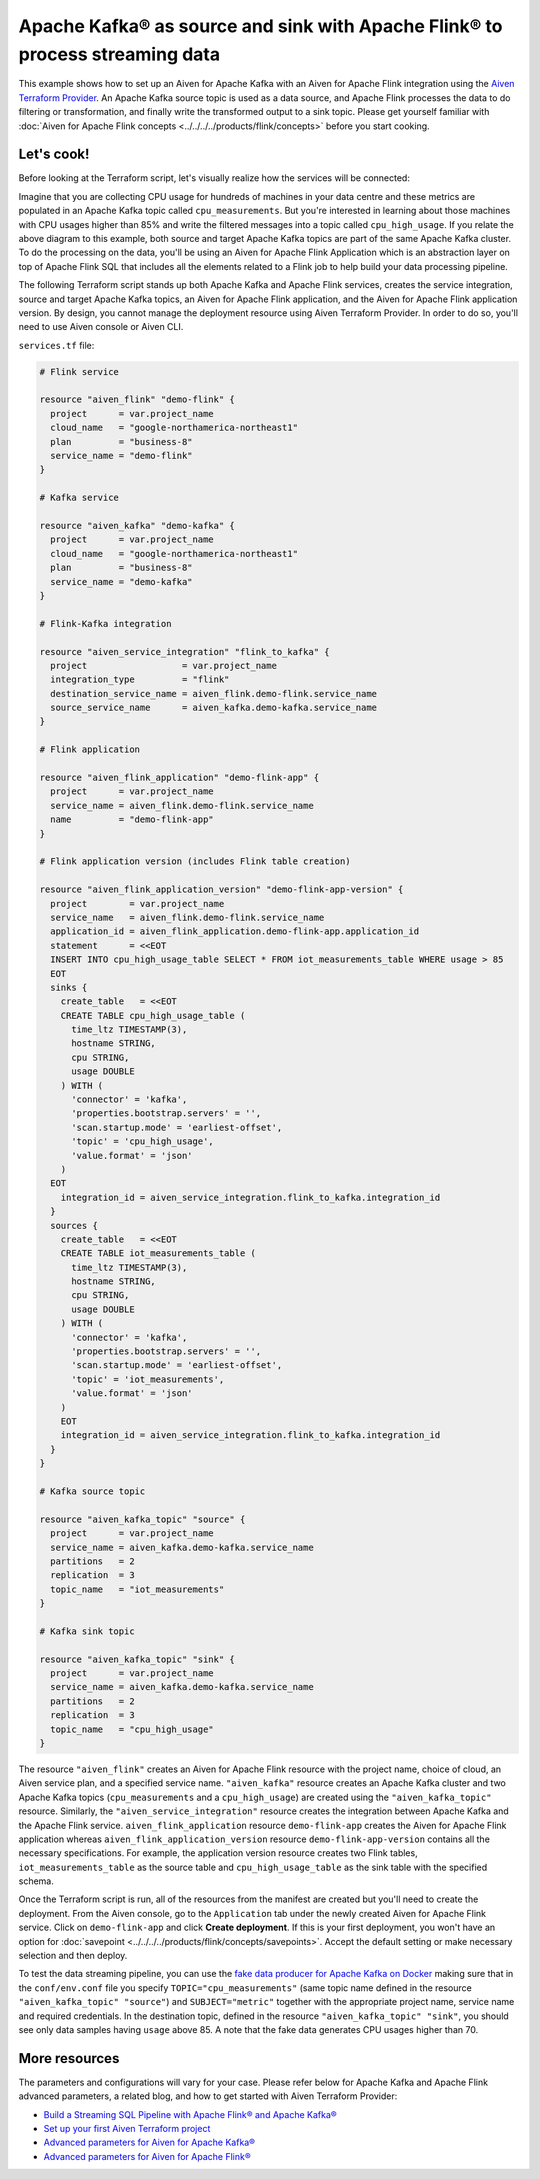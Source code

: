 Apache Kafka® as source and sink with Apache Flink® to process streaming data
=============================================================================

This example shows how to set up an Aiven for Apache Kafka with an Aiven for Apache Flink integration using the `Aiven Terraform Provider <https://registry.terraform.io/providers/aiven/aiven/latest/docs>`_.
An Apache Kafka source topic is used as a data source, and Apache Flink processes the data to do filtering or transformation, and finally write the transformed output to a sink topic.
Please get yourself familiar with :doc:`Aiven for Apache Flink concepts <../../../../products/flink/concepts>` before you start cooking.

Let's cook!
-----------

Before looking at the Terraform script, let's visually realize how the services will be connected:

.. mermaid::

   flowchart LR
      subgraph Aiven for Apache Kafka
      SourceTopic
      end
      subgraph Aiven for Apache Flink Application
      SourceTopic-->|FlinkTableMapping|FlinkSourceTable
      FlinkSourceTable-->|Filter/Transform|FlinkTargetTable
      end
      subgraph Aiven for Apache Kafka
      FlinkTargetTable-->|FlinkTableMapping|SinkTopic
      end

Imagine that you are collecting CPU usage for hundreds of machines in your data centre and these metrics are populated in an Apache Kafka topic called ``cpu_measurements``. But you're interested in learning about those machines with CPU usages higher than 85% and write the filtered messages into a topic called ``cpu_high_usage``.
If you relate the above diagram to this example, both source and target Apache Kafka topics are part of the same Apache Kafka cluster. To do the processing on the data, you'll be using an Aiven for Apache Flink Application which is an abstraction layer on top of Apache Flink SQL that includes all the elements related to a Flink job to help build your data processing pipeline. 

The following Terraform script stands up both Apache Kafka and Apache Flink services, creates the service integration, source and target Apache Kafka topics, an Aiven for Apache Flink application, and the Aiven for Apache Flink application version. By design, you cannot manage the deployment resource using Aiven Terraform Provider. 
In order to do so, you'll need to use Aiven console or Aiven CLI.

.. dropdown:: Expand to check out the relevant common files needed for this recipe.

    Navigate to a new folder and add the following files.

    1. Add the following to a new ``provider.tf`` file:

    .. code:: terraform

       terraform {
         required_providers {
           aiven = {
             source  = "aiven/aiven"
             version = "~> 3.12.0"
           }
         }
       }
   
       provider "aiven" {
         api_token = var.aiven_api_token
       }
   
    You can also set the environment variable ``TF_VAR_aiven_api_token`` for the ``api_token`` property and ``TF_VAR_project_name`` for the ``project_name`` property. With this, you don't need to pass the ``-var-file`` flag when executing Terraform commands.
 
    2. To avoid including sensitive information in source control, the variables are defined here in the ``variables.tf`` file. You can then use a ``*.tfvars`` file with the actual values so that Terraform receives the values during runtime, and exclude it.

    The ``variables.tf`` file defines the API token, the project name to use, and the prefix for the service name:

    .. code:: terraform

       variable "aiven_api_token" {
         description = "Aiven console API token"
         type        = string
       }
   
       variable "project_name" {
         description = "Aiven console project name"
         type        = string
       }
      
    3. The ``var-values.tfvars`` file holds the actual values and is passed to Terraform using the ``-var-file=`` flag.

    ``var-values.tfvars`` file:

    .. code:: terraform

       aiven_api_token     = "<YOUR-AIVEN-AUTHENTICATION-TOKEN-GOES-HERE>"
       project_name        = "<YOUR-AIVEN-CONSOLE-PROJECT-NAME-GOES-HERE>"

``services.tf`` file:

.. code:: terraform
  
  # Flink service
  
  resource "aiven_flink" "demo-flink" {
    project      = var.project_name
    cloud_name   = "google-northamerica-northeast1"
    plan         = "business-8"
    service_name = "demo-flink"
  }

  # Kafka service

  resource "aiven_kafka" "demo-kafka" {
    project      = var.project_name
    cloud_name   = "google-northamerica-northeast1"
    plan         = "business-8"
    service_name = "demo-kafka"
  }

  # Flink-Kafka integration

  resource "aiven_service_integration" "flink_to_kafka" {
    project                  = var.project_name
    integration_type         = "flink"
    destination_service_name = aiven_flink.demo-flink.service_name
    source_service_name      = aiven_kafka.demo-kafka.service_name
  }

  # Flink application

  resource "aiven_flink_application" "demo-flink-app" {
    project      = var.project_name
    service_name = aiven_flink.demo-flink.service_name
    name         = "demo-flink-app"
  }

  # Flink application version (includes Flink table creation)

  resource "aiven_flink_application_version" "demo-flink-app-version" {
    project        = var.project_name
    service_name   = aiven_flink.demo-flink.service_name
    application_id = aiven_flink_application.demo-flink-app.application_id
    statement      = <<EOT
    INSERT INTO cpu_high_usage_table SELECT * FROM iot_measurements_table WHERE usage > 85
    EOT
    sinks {
      create_table   = <<EOT
      CREATE TABLE cpu_high_usage_table (
        time_ltz TIMESTAMP(3),
        hostname STRING,
        cpu STRING,
        usage DOUBLE
      ) WITH (
        'connector' = 'kafka',
        'properties.bootstrap.servers' = '',
        'scan.startup.mode' = 'earliest-offset',
        'topic' = 'cpu_high_usage',
        'value.format' = 'json'
      )
    EOT
      integration_id = aiven_service_integration.flink_to_kafka.integration_id
    }
    sources {
      create_table   = <<EOT
      CREATE TABLE iot_measurements_table (
        time_ltz TIMESTAMP(3),
        hostname STRING,
        cpu STRING,
        usage DOUBLE
      ) WITH (
        'connector' = 'kafka',
        'properties.bootstrap.servers' = '',
        'scan.startup.mode' = 'earliest-offset',
        'topic' = 'iot_measurements',
        'value.format' = 'json'
      )
      EOT
      integration_id = aiven_service_integration.flink_to_kafka.integration_id
    }
  }

  # Kafka source topic

  resource "aiven_kafka_topic" "source" {
    project      = var.project_name
    service_name = aiven_kafka.demo-kafka.service_name
    partitions   = 2
    replication  = 3
    topic_name   = "iot_measurements"
  }

  # Kafka sink topic

  resource "aiven_kafka_topic" "sink" {
    project      = var.project_name
    service_name = aiven_kafka.demo-kafka.service_name
    partitions   = 2
    replication  = 3
    topic_name   = "cpu_high_usage"
  }
  
.. dropdown:: Expand to check out how to execute the Terraform files.

    The ``init`` command performs several different initialization steps in order to prepare the current working directory for use with Terraform. In our case, this command automatically finds, downloads, and installs the necessary Aiven Terraform provider plugins.
    
    .. code:: shell

       terraform init

    The ``plan`` command creates an execution plan and shows you the resources that will be created (or modified) for you. This command does not actually create any resource; this is more like a preview.

    .. code:: bash

       terraform plan -var-file=var-values.tfvars

    If you're satisfied with the output of ``terraform plan``, go ahead and run the ``terraform apply`` command which actually does the task or creating (or modifying) your infrastructure resources. 

    .. code:: bash

       terraform apply -var-file=var-values.tfvars

The resource ``"aiven_flink"`` creates an Aiven for Apache Flink resource with the project name, choice of cloud, an Aiven service plan, and a specified service name. 
``"aiven_kafka"`` resource creates an Apache Kafka cluster and two Apache Kafka topics (``cpu_measurements`` and a ``cpu_high_usage``) are created using the ``"aiven_kafka_topic"`` resource.
Similarly, the ``"aiven_service_integration"`` resource creates the integration between Apache Kafka and the Apache Flink service.
``aiven_flink_application`` resource ``demo-flink-app`` creates the Aiven for Apache Flink application whereas ``aiven_flink_application_version`` resource ``demo-flink-app-version`` contains all the necessary specifications.
For example, the application version resource creates two Flink tables, ``iot_measurements_table`` as the source table and ``cpu_high_usage_table`` as the sink table with the specified schema.

Once the Terraform script is run, all of the resources from the manifest are created but you'll need to create the deployment. From the Aiven console, go to the ``Application`` tab under the newly created Aiven for Apache Flink service. Click on ``demo-flink-app`` and click **Create deployment**. If this is your first deployment, you won't have an option for :doc:`savepoint <../../../../products/flink/concepts/savepoints>`.
Accept the default setting or make necessary selection and then deploy. 

To test the data streaming pipeline, you can use the `fake data producer for Apache Kafka on Docker <https://github.com/aiven/fake-data-producer-for-apache-kafka-docker>`_ making sure that in the ``conf/env.conf`` file you specify ``TOPIC="cpu_measurements"`` (same topic name defined in the resource ``"aiven_kafka_topic" "source"``) and ``SUBJECT="metric"`` together with the appropriate project name, service name and required credentials.
In the destination topic, defined in the resource ``"aiven_kafka_topic" "sink"``, you should see only data samples having ``usage`` above 85. A note that the fake data generates CPU usages higher than 70.

More resources
--------------

The parameters and configurations will vary for your case. Please refer below for Apache Kafka and Apache Flink advanced parameters, a related blog, and how to get started with Aiven Terraform Provider:

- `Build a Streaming SQL Pipeline with Apache Flink® and Apache Kafka® <https://aiven.io/blog/build-a-streaming-sql-pipeline-with-flink-and-kafka>`_
- `Set up your first Aiven Terraform project <https://docs.aiven.io/docs/tools/terraform/get-started.html>`_
- `Advanced parameters for Aiven for Apache Kafka® <https://docs.aiven.io/docs/products/kafka/reference/advanced-params.html>`_
- `Advanced parameters for Aiven for Apache Flink® <https://docs.aiven.io/docs/products/flink/reference/advanced-params.html>`_
